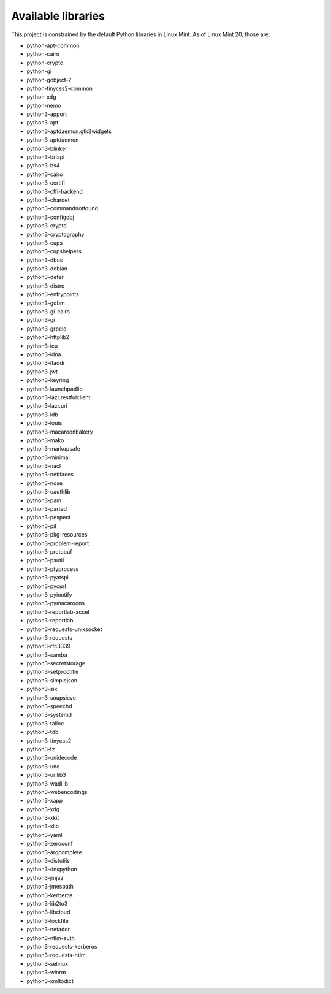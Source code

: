 Available libraries
===================

This project is constrained by the default Python libraries in Linux Mint. As of Linux Mint 20,
those are:

- python-apt-common
- python-cairo
- python-crypto
- python-gi
- python-gobject-2
- python-tinycss2-common
- python-xdg
- python-nemo
- python3-apport
- python3-apt
- python3-aptdaemon.gtk3widgets
- python3-aptdaemon
- python3-blinker
- python3-brlapi
- python3-bs4
- python3-cairo
- python3-certifi
- python3-cffi-backend
- python3-chardet
- python3-commandnotfound
- python3-configobj
- python3-crypto
- python3-cryptography
- python3-cups
- python3-cupshelpers
- python3-dbus
- python3-debian
- python3-defer
- python3-distro
- python3-entrypoints
- python3-gdbm
- python3-gi-cairo
- python3-gi
- python3-grpcio
- python3-httplib2
- python3-icu
- python3-idna
- python3-ifaddr
- python3-jwt
- python3-keyring
- python3-launchpadlib
- python3-lazr.restfulclient
- python3-lazr.uri
- python3-ldb
- python3-louis
- python3-macaroonbakery
- python3-mako
- python3-markupsafe
- python3-minimal
- python3-nacl
- python3-netifaces
- python3-nose
- python3-oauthlib
- python3-pam
- python3-parted
- python3-pexpect
- python3-pil
- python3-pkg-resources
- python3-problem-report
- python3-protobuf
- python3-psutil
- python3-ptyprocess
- python3-pyatspi
- python3-pycurl
- python3-pyinotify
- python3-pymacaroons
- python3-reportlab-accel
- python3-reportlab
- python3-requests-unixsocket
- python3-requests
- python3-rfc3339
- python3-samba
- python3-secretstorage
- python3-setproctitle
- python3-simplejson
- python3-six
- python3-soupsieve
- python3-speechd
- python3-systemd
- python3-talloc
- python3-tdb
- python3-tinycss2
- python3-tz
- python3-unidecode
- python3-uno
- python3-urllib3
- python3-wadllib
- python3-webencodings
- python3-xapp
- python3-xdg
- python3-xkit
- python3-xlib
- python3-yaml
- python3-zeroconf
- python3-argcomplete
- python3-distutils
- python3-dnspython
- python3-jinja2
- python3-jmespath
- python3-kerberos
- python3-lib2to3
- python3-libcloud
- python3-lockfile
- python3-netaddr
- python3-ntlm-auth
- python3-requests-kerberos
- python3-requests-ntlm
- python3-selinux
- python3-winrm
- python3-xmltodict
